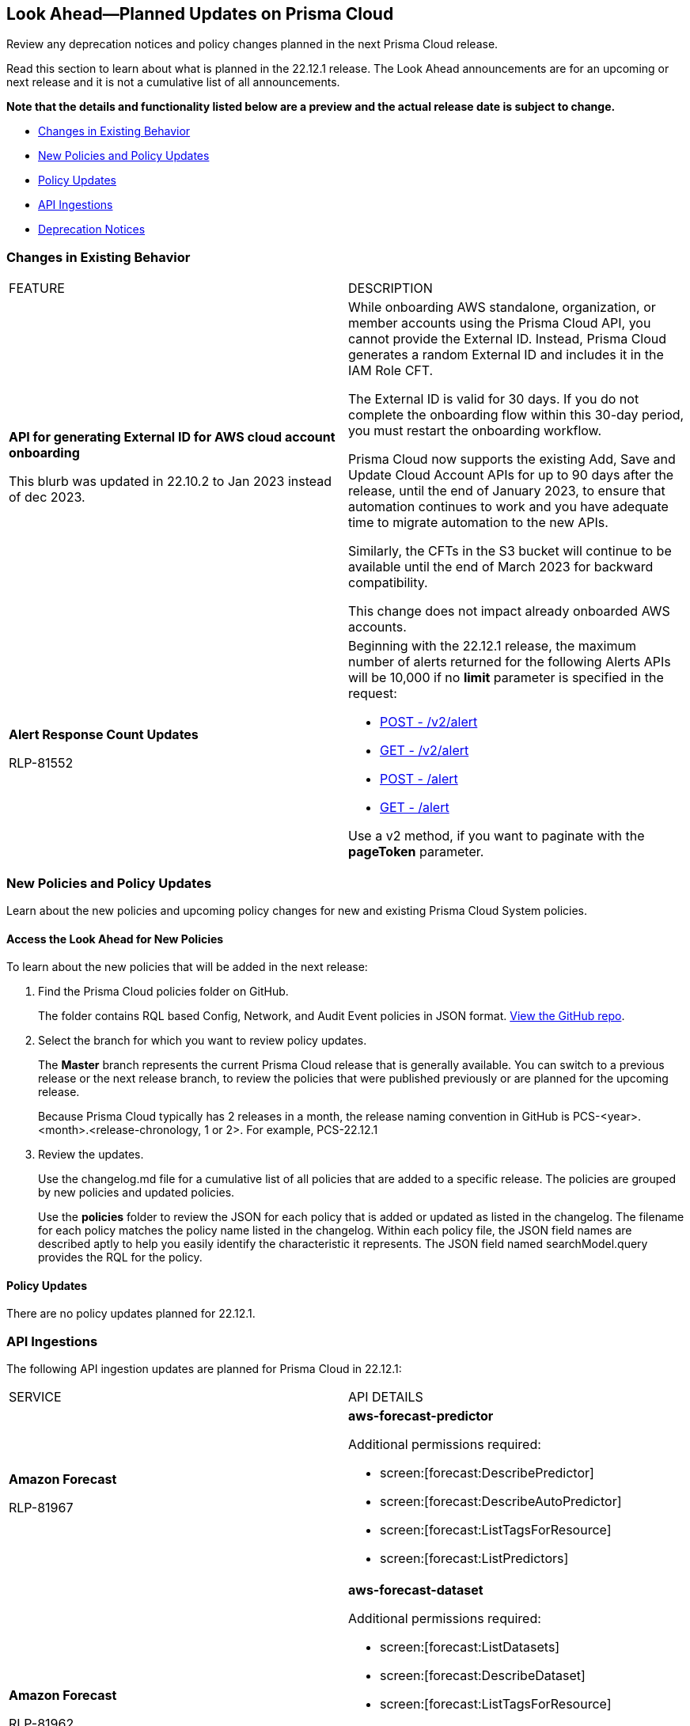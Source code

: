 [#ida01a4ab4-6a2c-429d-95be-86d8ac88a7b4]
== Look Ahead—Planned Updates on Prisma Cloud

Review any deprecation notices and policy changes planned in the next Prisma Cloud release.

Read this section to learn about what is planned in the 22.12.1 release. The Look Ahead announcements are for an upcoming or next release and it is not a cumulative list of all announcements.

*Note that the details and functionality listed below are a preview and the actual release date is subject to change.*

* <<changes-in-existing-behavior>>
* <<new-policies>>
* <<policy-updates>>
* <<api-ingestions>>
* <<deprecation-notices>>


[#changes-in-existing-behavior]
=== Changes in Existing Behavior

[cols="50%a,50%a"]
|===
|FEATURE
|DESCRIPTION


|*API for generating External ID for AWS cloud account onboarding*

// tt:[This change was first announced in the look ahead that was published with the 22.4.1 release.]

// RLP-60053 and RLP-64168. Verify and add blurb under REST API section.

// This blurb has been updated again in 22.6.3

// This blurb has been updated in 22.9.1

+++<draft-comment>This blurb was updated in 22.10.2 to Jan 2023 instead of dec 2023.</draft-comment>+++
|While onboarding AWS standalone, organization, or member accounts using the Prisma Cloud API, you cannot provide the External ID. Instead, Prisma Cloud generates a random External ID and includes it in the IAM Role CFT.

The External ID is valid for 30 days. If you do not complete the onboarding flow within this 30-day period, you must restart the onboarding workflow.

Prisma Cloud now supports the existing Add, Save and Update Cloud Account APIs for up to 90 days after the release, until the end of January 2023, to ensure that automation continues to work and you have adequate time to migrate automation to the new APIs.

Similarly, the CFTs in the S3 bucket will continue to be available until the end of March 2023 for backward compatibility.

This change does not impact already onboarded AWS accounts.

|*Alert Response Count Updates*

+++<draft-comment>RLP-81552</draft-comment>+++
|Beginning with the 22.12.1 release, the maximum number of alerts returned for the following Alerts APIs will be 10,000 if no *limit* parameter is specified in the request:

* https://prisma.pan.dev/api/cloud/cspm/alerts#operation/post-alerts-v2[POST - /v2/alert]
* https://prisma.pan.dev/api/cloud/cspm/alerts#operation/get-alerts-v2[GET - /v2/alert]
* https://prisma.pan.dev/api/cloud/cspm/alerts#operation/post-alerts[POST - /alert]
* https://prisma.pan.dev/api/cloud/cspm/alerts#operation/get-alerts[GET - /alert]

Use a v2 method, if you want to paginate with the *pageToken* parameter.

|===


[#new-policies]
=== New Policies and Policy Updates

Learn about the new policies and upcoming policy changes for new and existing Prisma Cloud System policies.


[.task]
[#id1df88b7e-2f8b-4c9e-a737-fa22271cbb36]
==== Access the Look Ahead for New Policies

To learn about the new policies that will be added in the next release:

[.procedure]
. Find the Prisma Cloud policies folder on GitHub.
+
The folder contains RQL based Config, Network, and Audit Event policies in JSON format. https://github.com/PaloAltoNetworks/prisma-cloud-policies[View the GitHub repo].

. Select the branch for which you want to review policy updates.
+
The *Master* branch represents the current Prisma Cloud release that is generally available. You can switch to a previous release or the next release branch, to review the policies that were published previously or are planned for the upcoming release.
+
Because Prisma Cloud typically has 2 releases in a month, the release naming convention in GitHub is PCS-<year>.<month>.<release-chronology, 1 or 2>. For example, PCS-22.12.1

. Review the updates.
+
Use the changelog.md file for a cumulative list of all policies that are added to a specific release. The policies are grouped by new policies and updated policies.
+
Use the *policies* folder to review the JSON for each policy that is added or updated as listed in the changelog. The filename for each policy matches the policy name listed in the changelog. Within each policy file, the JSON field names are described aptly to help you easily identify the characteristic it represents. The JSON field named searchModel.query provides the RQL for the policy.


[#policy-updates]
==== Policy Updates

There are no policy updates planned for 22.12.1.


[#api-ingestions]
=== API Ingestions

The following API ingestion updates are planned for Prisma Cloud in 22.12.1:

[cols="50%a,50%a"]
|===
|SERVICE
|API DETAILS


|*Amazon Forecast*

+++<draft-comment>RLP-81967</draft-comment>+++
|*aws-forecast-predictor*

Additional permissions required:

* screen:[forecast:DescribePredictor]
* screen:[forecast:DescribeAutoPredictor]
* screen:[forecast:ListTagsForResource]
* screen:[forecast:ListPredictors]

|*Amazon Forecast*

+++<draft-comment>RLP-81962</draft-comment>+++
|*aws-forecast-dataset*

Additional permissions required:

* screen:[forecast:ListDatasets]
* screen:[forecast:DescribeDataset]
* screen:[forecast:ListTagsForResource]

The Security Audit role only includes screen:[forecast:ListDatasets] permission.

[NOTE] 
====
You must add the permissions manually or use CFT template to update the screen:[forecast:DescribeDataset] and screen:[forecast:ListTagsForResource permissions].
====

|*AWS Glue DataBrew*

+++<draft-comment>RLP-81956</draft-comment>+++
|*aws-glue-data-brew-job*

Additional permissions required:

* screen:[databrew:DescribeJob]
* screen:[databrew:ListJobs]

|*Google Apigee X*

+++<draft-comment>RLP-82138</draft-comment>+++
|*gcloud-apigee-x-organization-instance*

Additional permissions required:

* screen:[apigee.instances.list]
* screen:[apigee.instanceattachments.list]
* screen:[apigee.organizations.list]

The Viewer role includes the permission.

|*Google Apigee X*

+++<draft-comment>RLP-82136</draft-comment>+++
|*gcloud-apigee-x-organization-environment*

Additional permissions required:

* screen:[apigee.organizations.list]
* screen:[apigee.environments.get]
* screen:[apigee.environments.getIamPolicy]
* screen:[apigee.organizations.get]

The Viewer role includes the permission.

|*Google Apigee X*

+++<draft-comment>RLP-82083</draft-comment>+++
|*gcloud-apigee-x-organization*

Additional permissions required:

* screen:[apigee.organizations.list]
* screen:[apigee.organizations.get]

The Viewer role includes the permission.

|*Google Healthcare*

+++<draft-comment>RLP-83081</draft-comment>+++
|*gcloud-healthcare-dataset*

Additional permissions required:

* screen:[healthcare.datasets.get]

The Viewer role includes the permission.

|*Google Identity and Access Management*

+++<draft-comment>RLP-83081</draft-comment>+++
|*gcloud-iam-service-accounts-keys-list*

Additional permissions required:

* screen:[iam.serviceAccountKeys.get]

The Viewer role includes the permission.

|*Google Identity and Access Management*

+++<draft-comment>RLP-83081</draft-comment>+++
|*gcloud-iam-service-accounts-list*

Additional permissions required:

* screen:[iam.serviceAccounts.get]

The Viewer role includes the permission.

|*Google Stackdriver Monitoring*

+++<draft-comment>RLP-83081</draft-comment>+++
|*gcloud-monitoring-policies-list*

Additional permissions required:

* screen:[monitoring.alertPolicies.get]

The Monitoring Viewer role includes the permission.

|*Google Compute Engine*

+++<draft-comment>RLP-83081</draft-comment>+++
|*gcloud-ssl-certificate*

Additional permissions required:

* screen:[compute.sslCertificates.get]

The Viewer role includes the permission.

|*Google AI Platform*

+++<draft-comment>RLP-83081</draft-comment>+++
|*gcloud-ai-platform-job*

Additional permissions required:

* screen:[ml.jobs.get]

The Viewer role includes the permission.

|*Google API Keys*

+++<draft-comment>RLP-83081</draft-comment>+++
|*gcloud-api-key*

Additional permissions required:

* screen:[apikeys.keys.get]

The API Keys Viewer role includes the permission.

|*Google API Gateway*

+++<draft-comment>RLP-83081</draft-comment>+++
|*gcloud-apigateway-gateway*

Additional permissions required:

* screen:[apigateway.gateways.get]

The API Gateway Viewer role includes the permission.

|*Google Cloud Armor*

+++<draft-comment>RLP-83081</draft-comment>+++
|*gcloud-armor-security-policy*

Additional permissions required:

* screen:[compute.securityPolicies.get]

The Viewer role includes the permission.

|*Google Cloud Composer*

+++<draft-comment>RLP-83081</draft-comment>+++
|*gcloud-composer-environment*

Additional permissions required:

* screen:[composer.environments.get]

The Viewer role includes the permission.

|===

[#deprecation-notices]
=== Deprecation Notices

[cols="50%a,50%a"]
|===
2+|Deprecation Notice


|tt:[Prisma Cloud CSPM REST API for Licensing APIs]
+++<draft-comment>RLP-75002</draft-comment>+++
|The following APIs are planned for deprecation at the end of February 2023:

*  userinput:[POST /license/api/v1/usage] 
*  userinput:[POST /license/api/v1/usage/time_series] 

*Replacement APIs* Use the following new API endpoints:

*  userinput:[Usage Count By Cloud Type V2] - https://prisma.pan.dev/api/cloud/cspm/licensing#operation/license-usage-count-by-cloud-paginated[POST /license/api/v2/usage]
*  userinput:[Resource Usage Over Time V2] - https://prisma.pan.dev/api/cloud/cspm/licensing-v2#operation/license-usage-graph[POST /license/api/v2/time_series] 


|tt:[Prisma Cloud CSPM REST API for Alerts]
|Some Alert API request parameters and response object properties are now deprecated.

Query parameter varname:[risk.grade] is deprecated for the following requests:

*  userinput:[GET /alert] 
*  userinput:[GET /v2/alert] 
*  userinput:[GET /alert/policy] 

Request body parameter varname:[risk.grade] is deprecated for the following requests:

*  userinput:[POST /alert] 
*  userinput:[POST /v2/alert] 
*  userinput:[POST /alert/policy] 

Response object property varname:[riskDetail]is deprecated for the following requests:

*  userinput:[GET /alert] 
*  userinput:[POST /alert] 
*  userinput:[GET /alert/policy] 
*  userinput:[POST /alert/policy] 
*  userinput:[GET /alert/{id}] 
*  userinput:[GET /v2/alert] 
*  userinput:[POST /v2/alert] 

Response object property varname:[risk.grade.options] is deprecated for the following request:

* userinput:[GET /filter/alert/suggest]

|===
